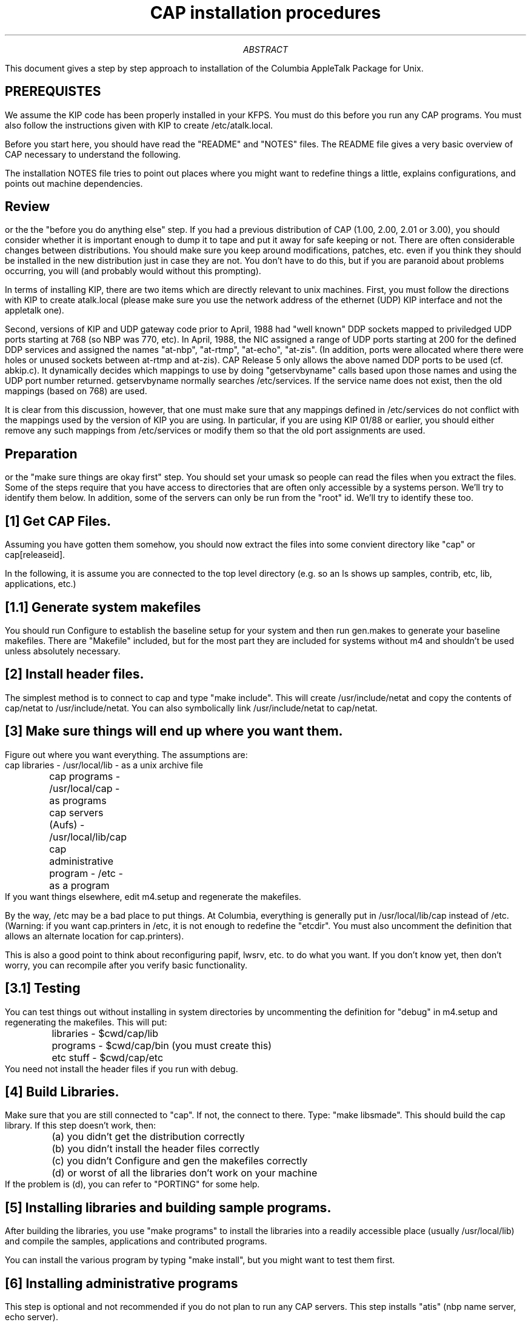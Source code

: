 .\" formatted output is in installation.doc
.TL
CAP installation procedures
.AB
This document gives a step by step approach to installation of the
Columbia AppleTalk Package for Unix.
.AE
.SH
PREREQUISTES
.LP
We assume the KIP code has been properly installed in your KFPS.
You must do this before you run any CAP programs.  You must also
follow the instructions given with KIP to create
/etc/atalk.local.

Before you start here, you should have read the "README" and "NOTES"
files.  The README file gives a very basic overview of CAP necessary
to understand the following.

The installation NOTES file tries to point out places where you might
want to redefine things a little, explains configurations, and points
out machine dependencies.
.SH
Review
.LP
or the the "before you do anything else" step.  If you had a previous
distribution of CAP (1.00, 2.00, 2.01 or 3.00), you should consider
whether it is important enough to dump it to tape and put it away for
safe keeping or not.  There are often considerable changes between
distributions.  You should make sure you keep around modifications,
patches, etc. even if you think they should be installed in the new
distribution just in case they are not.  You don't have to do this,
but if you are paranoid about problems occurring, you will (and
probably would without this prompting).
.PP
In terms of installing KIP, there are two items which are directly
relevant to unix machines.  First, you must follow the directions with
KIP to create atalk.local (please make sure you use the network
address of the ethernet (UDP) KIP interface and not the appletalk
one).

Second, versions of KIP and UDP gateway code prior to April, 1988 had
"well known" DDP sockets mapped to priviledged UDP ports starting at
768 (so NBP was 770, etc).  In April, 1988, the NIC assigned a range
of UDP ports starting at 200 for the defined DDP services and assigned
the names "at-nbp", "at-rtmp", "at-echo", "at-zis".  (In addition,
ports were allocated where there were holes or unused sockets between
at-rtmp and at-zis).  CAP Release 5 only allows the above named DDP
ports to be used (cf. abkip.c).  It dynamically decides which mappings
to use by doing "getservbyname" calls based upon those names and using
the UDP port number returned.  getservbyname normally searches
/etc/services.  If the service name does not exist, then the old
mappings (based on 768) are used.

It is clear from this discussion, however, that one must make sure
that any mappings defined in /etc/services do not conflict
with the mappings used by the version of KIP you are using.  In
particular, if you are using KIP 01/88 or earlier, you should either
remove any such mappings from /etc/services or modify them so that the
old port assignments are used.  
.SH
Preparation
.LP
or the "make sure
things are okay first" step.  You should set your umask so people can
read the files when you extract the files.  Some of the steps require
that you have access to directories that are often only accessible by
a systems person.  We'll try to identify them below.  In addition,
some of the servers can only be run from the "root" id.  We'll try to
identify these too.
.SH
[1] Get CAP Files.
.LP
Assuming you have
gotten them somehow, you should now extract the files into
some convient directory like "cap" or cap[releaseid].

In the following, it is assume you are connected to the top level
directory (e.g. so an ls shows up samples, contrib, etc, lib,
applications, etc.)
.SH
[1.1] Generate system makefiles
.LP
You should run Configure to establish the baseline setup for your
system and then run gen.makes to generate your baseline makefiles.
There are "Makefile" included, but for the most part they are included
for systems without m4 and shouldn't be used unless absolutely
necessary.
.SH
[2] Install header files.
.LP
The simplest method is to connect to cap and type "make include".
This will create /usr/include/netat and copy the contents of cap/netat
to /usr/include/netat.  You can also symbolically link
/usr/include/netat to cap/netat.
.SH
[3] Make sure things will end up where you want them.
.LP
Figure out where you want everything.  The assumptions are: 
.nf
	cap libraries - /usr/local/lib - as a unix archive file
	cap programs - /usr/local/cap - as programs
	cap servers (Aufs) - /usr/local/lib/cap
	cap administrative program - /etc - as a program
.fi
If you want things elsewhere, edit m4.setup and regenerate the
makefiles.

By the way, /etc may be a bad place to put things.  At Columbia,
everything is generally put in /usr/local/lib/cap instead of /etc.
(Warning: if you want cap.printers in /etc, it is not enough to
redefine the "etcdir".  You must also uncomment the definition that
allows an alternate location for cap.printers).

This is also a good point to think about reconfiguring papif, lwsrv,
etc. to do what you want.  If you don't know yet, then don't worry,
you can recompile after you verify basic functionality.
.SH
[3.1] Testing
.LP
You can test things out without installing in system directories by
uncommenting the definition for "debug" in m4.setup and regenerating
the makefiles.  This will put:
.nf
	libraries - $cwd/cap/lib
	programs - $cwd/cap/bin (you must create this)
	etc stuff - $cwd/cap/etc
.fi
You need not install the header files if you run with debug.
.LP
.SH
[4] Build Libraries.
.LP
Make sure that you are still connected to "cap".  If not, the connect
to there.  Type: "make libsmade".  This should build the cap library.
If this
step doesn't work, then:
.nf
	(a) you didn't get the distribution correctly
	(b) you didn't install the header files correctly
	(c) you didn't Configure and gen the makefiles correctly
	(d) or worst of all the libraries don't work on your machine
.fi
If the problem is (d), you can refer to "PORTING" for some help.
.SH
[5] Installing libraries and building sample programs.
.LP
After building the libraries, you use "make programs" to install the
libraries into a readily accessible place (usually /usr/local/lib) and
compile the samples, applications and contributed programs.

You can install the various program by typing "make install", but you
might want to test them first.
.SH
[6] Installing administrative programs
.LP
This step is optional and not recommended if you do not plan to run
any CAP servers.  This step installs "atis" (nbp name server, echo server).

Connect to cap/etc.  Look at start-cap-servers and figure out if this
is what you want - modify it to be what you want.  If you don't know
what you want it to be, don't worry - you can do it later, but make
sure you don't remove the line with atis in it.  

Type "make install".  This will compile and install atis into /etc
(you probably have to do this su'ed).  It will also copy
start-cap-servers to /etc.  (Note: make install and make realinstall
above do not compile atis or install atis).
.SH
[7] At this point, primary installation is done.
.LP
.SH
[8] Verification.
.LP
To actually do things, you must have the 10/86, 2/87, 1/88 or later
revision of
the (KIP) udp gateway software already running.  You should have
already tested the software first.
You must have /etc/atalk.local installed (cf. gw software
documentation).
.LP
A.  Connect to cap/samples and run 
.I atlook.
If everything is okay, you
should see some appletalk entities.  If you installed the KIP code
correctly before, then you should minimially see the IPGATEWAY entry.
[Should you not see the IPGATEWAY entry, then the assumption is that
the UDP code isn't functional].  For example:
.nf
	$ atlook
	abInit: [ddp:  55.32, 130] starting
	01 - 128.59.35.40:IPGATEWAY@* [Net: 58.01 Node:220 Skt: 72]
	...
	$ 
.fi
Another really simple program to try is
.I "atlooklws"
which will look for
and query LaserWriters.
.LP
If 
.I atlook
doesn't work, then:
.IP
(a) you may not have installed the KIP code correctly

(b) you may not have installed atalk.local in the place
.I atlook
expects it.  It will complain if the /etc/atalk.local file is not
there or
is incorrectly formatted

(c) if
.I atlook
coredumps, then something is really wrong.  you are
probably on a machine that CAP doesn't work on.
.LP
B.  If you have a LaserWriter and you see it in 
.I atlook,
then another
level of testing is to run the sample program 
.I tlw
(just type "tlw <laserwriter name>"). 
.LP
C.  To test the server functionality, as "root" run 
.I "atis".
To see if
atis is running properly, run "atistest" from the samples directory.
If it signals proper operation with an "okay" message, then you can
confirm things again (odds are everything is okay) by:
.IP
(a) running 
.I atlook

(b) typing "atis dump" (as root) and looking at /usr/tmp/nis.db
.LP
To get rid of the extraneous entry, simply edit /usr/tmp/nis.db and
remove it and then type "atis reload" (as root).  (Alternatively,
simply kill the running atis process).

The most common problem in getting atis to run is failing to setup KIP
atalkatab properly.  Usually, the problem an incorrect broadcast
address, though others are possible too.

D.  After verification, you will want things to start up
automatically, either get someone to or edit /etc/rc.local to run the
following lines (or an equivalent):
.nf
	if [ -f /etc/start-cap-servers ]; then
		/etc/start-cap-servers & echo -n "cap " > /dev/console
	fi
.fi

